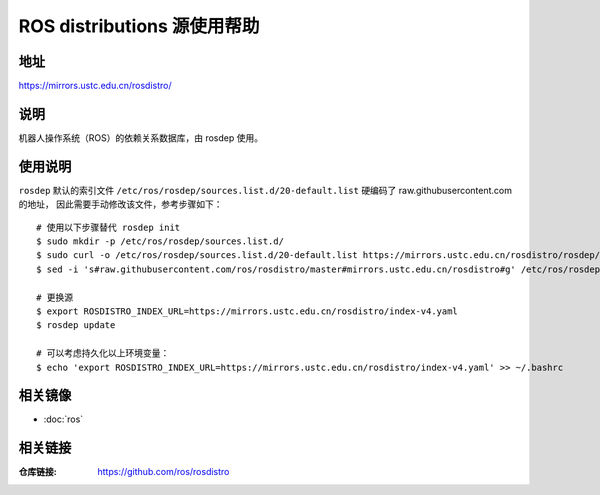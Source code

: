 =============================
ROS distributions 源使用帮助
=============================

地址
====

https://mirrors.ustc.edu.cn/rosdistro/

说明
====

机器人操作系统（ROS）的依赖关系数据库，由 rosdep 使用。

使用说明
========

``rosdep`` 默认的索引文件 ``/etc/ros/rosdep/sources.list.d/20-default.list`` 硬编码了 raw.githubusercontent.com 的地址，
因此需要手动修改该文件，参考步骤如下：

::

    # 使用以下步骤替代 rosdep init
    $ sudo mkdir -p /etc/ros/rosdep/sources.list.d/
    $ sudo curl -o /etc/ros/rosdep/sources.list.d/20-default.list https://mirrors.ustc.edu.cn/rosdistro/rosdep/sources.list.d/20-default.list
    $ sed -i 's#raw.githubusercontent.com/ros/rosdistro/master#mirrors.ustc.edu.cn/rosdistro#g' /etc/ros/rosdep/sources.list.d/20-default.list
    
    # 更换源
    $ export ROSDISTRO_INDEX_URL=https://mirrors.ustc.edu.cn/rosdistro/index-v4.yaml
    $ rosdep update

    # 可以考虑持久化以上环境变量：
    $ echo 'export ROSDISTRO_INDEX_URL=https://mirrors.ustc.edu.cn/rosdistro/index-v4.yaml' >> ~/.bashrc

相关镜像
========
- :doc:`ros`

相关链接
========

:仓库链接: https://github.com/ros/rosdistro